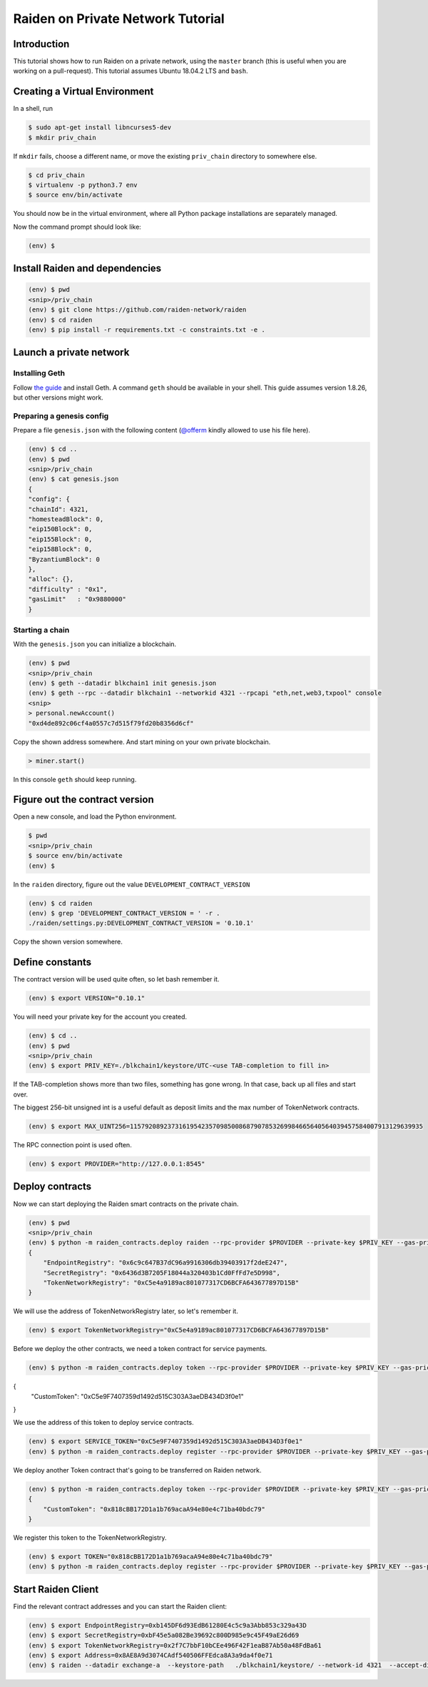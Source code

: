 Raiden on Private Network Tutorial
##################################

Introduction
============

This tutorial shows how to run Raiden on a private network, using the ``master`` branch (this is useful when you are working on a pull-request).  This tutorial assumes Ubuntu 18.04.2 LTS and ``bash``.

Creating a Virtual Environment
==============================

In a shell, run

.. code:: bash

 $ sudo apt-get install libncurses5-dev
 $ mkdir priv_chain

If ``mkdir`` fails, choose a different name, or move the existing ``priv_chain`` directory to somewhere else.

.. code:: bash

 $ cd priv_chain
 $ virtualenv -p python3.7 env
 $ source env/bin/activate

You should now be in the virtual environment, where all Python package installations are separately managed.

Now the command prompt should look like:

.. code:: bash

 (env) $


Install Raiden and dependencies
===============================

.. code:: bash

 (env) $ pwd
 <snip>/priv_chain
 (env) $ git clone https://github.com/raiden-network/raiden
 (env) $ cd raiden
 (env) $ pip install -r requirements.txt -c constraints.txt -e .

Launch a private network
========================

Installing Geth
---------------

Follow `the guide <https://geth.ethereum.org/install-and-build/Installing-Geth>`__ and install Geth. A command ``geth`` should be available in your shell. This guide assumes version 1.8.26, but other versions might work.

Preparing a genesis config
--------------------------

Prepare a file ``genesis.json`` with the following content (`@offerm <https://github.com/offerm>`__ kindly allowed to use his file here).

.. code:: bash

 (env) $ cd ..
 (env) $ pwd
 <snip>/priv_chain
 (env) $ cat genesis.json
 {
 "config": {
 "chainId": 4321,
 "homesteadBlock": 0,
 "eip150Block": 0,
 "eip155Block": 0,
 "eip158Block": 0,
 "ByzantiumBlock": 0
 },
 "alloc": {},
 "difficulty" : "0x1",
 "gasLimit"   : "0x9880000"
 }

Starting a chain
----------------

With the ``genesis.json`` you can initialize a blockchain.

.. code:: bash

 (env) $ pwd
 <snip>/priv_chain
 (env) $ geth --datadir blkchain1 init genesis.json
 (env) $ geth --rpc --datadir blkchain1 --networkid 4321 --rpcapi "eth,net,web3,txpool" console
 <snip>
 > personal.newAccount()
 "0xd4de892c06cf4a0557c7d515f79fd20b8356d6cf"

Copy the shown address somewhere.  And start mining on your own private blockchain.

.. code:: bash

 > miner.start()

In this console ``geth`` should keep running.

Figure out the contract version
===============================

Open a new console, and load the Python environment.

.. code:: bash

 $ pwd
 <snip>/priv_chain
 $ source env/bin/activate
 (env) $

In the ``raiden`` directory, figure out the value ``DEVELOPMENT_CONTRACT_VERSION``

.. code:: bash

 (env) $ cd raiden
 (env) $ grep 'DEVELOPMENT_CONTRACT_VERSION = ' -r .
 ./raiden/settings.py:DEVELOPMENT_CONTRACT_VERSION = '0.10.1'

Copy the shown version somewhere.

Define constants
================

The contract version will be used quite often, so let bash remember it.

.. code:: bash

 (env) $ export VERSION="0.10.1"

You will need your private key for the account you created.

.. code:: bash

 (env) $ cd ..
 (env) $ pwd
 <snip>/priv_chain
 (env) $ export PRIV_KEY=./blkchain1/keystore/UTC-<use TAB-completion to fill in>

If the TAB-completion shows more than two files, something has gone wrong. In that case, back up all files and start over.

The biggest 256-bit unsigned int is a useful default as deposit limits and the max number of TokenNetwork contracts.

.. code:: bash

 (env) $ export MAX_UINT256=115792089237316195423570985008687907853269984665640564039457584007913129639935

The RPC connection point is used often.

.. code:: bash

 (env) $ export PROVIDER="http://127.0.0.1:8545"


Deploy contracts
================

Now we can start deploying the Raiden smart contracts on the private chain.

.. code:: bash

 (env) $ pwd
 <snip>/priv_chain
 (env) $ python -m raiden_contracts.deploy raiden --rpc-provider $PROVIDER --private-key $PRIV_KEY --gas-price 10 --gas-limit 6000000 --contracts-version $VERSION --max-token-networks $MAX_UINT256
 {
     "EndpointRegistry": "0x6c9c647B37dC96a9916306db39403917f2deE247",
     "SecretRegistry": "0x6436d3B7205F18044a320403b1Cd0FfFd7e5D998",
     "TokenNetworkRegistry": "0xC5e4a9189ac801077317CD6BCFA643677897D15B"
 }

We will use the address of TokenNetworkRegistry later, so let's remember it.

.. code:: bash

 (env) $ export TokenNetworkRegistry="0xC5e4a9189ac801077317CD6BCFA643677897D15B"

Before we deploy the other contracts, we need a token contract for service payments.

.. code:: bash

 (env) $ python -m raiden_contracts.deploy token --rpc-provider $PROVIDER --private-key $PRIV_KEY --gas-price 10 --gas-limit 6000000 --token-supply 10000000000 --token-name ServiceToken --token-decimals 18 --token-symbol SVT --contracts-version $VERSION
{
    "CustomToken": "0xC5e9F7407359d1492d515C303A3aeDB434D3f0e1"
}

We use the address of this token to deploy service contracts.

.. code:: bash

 (env) $ export SERVICE_TOKEN="0xC5e9F7407359d1492d515C303A3aeDB434D3f0e1"
 (env) $ python -m raiden_contracts.deploy register --rpc-provider $PROVIDER --private-key $PRIV_KEY --gas-price 10 --gas-limit 60000000 --token-address $SERVICE_TOKEN --token-network-registry-address $TokenNetworkRegistry --channel-participant-deposit-limit $MAX_UINT256 --token-network-deposit-limit $MAX_UINT256 --contracts-version $VERSION

We deploy another Token contract that's going to be transferred on Raiden network.

.. code:: bash

 (env) $ python -m raiden_contracts.deploy token --rpc-provider $PROVIDER --private-key $PRIV_KEY --gas-price 10 --gas-limit 6000000 --token-supply 10000000000 --token-name Token --token-decimals 18 --token-symbol TKN --contracts-version $VERSION
 {
     "CustomToken": "0x818cBB172D1a1b769acaA94e80e4c71ba40bdc79"
 }

We register this token to the TokenNetworkRegistry.

.. code:: bash

 (env) $ export TOKEN="0x818cBB172D1a1b769acaA94e80e4c71ba40bdc79"
 (env) $ python -m raiden_contracts.deploy register --rpc-provider $PROVIDER --private-key $PRIV_KEY --gas-price 10 --gas-limit 60000000 --token-address $TOKEN --token-network-registry-address $TokenNetworkRegistry --contracts-version $VERSION --channel-participant-deposit-limit 10000000 --token-network-deposit-limit 1000000000

Start Raiden Client
===================

Find the relevant contract addresses and you can start the Raiden client:

.. code:: bash

 (env) $ export EndpointRegistry=0xb145DF6d93EdB61280E4c5c9a3Abb853c329a43D
 (env) $ export SecretRegistry=0xbF45e5a082Be39692c800D985e9c45F49aE26d69
 (env) $ export TokenNetworkRegistry=0x2f7C7bbF10bCEe496F42F1eaB87Ab50a48FdBa61
 (env) $ export Address=0x8AE8A9d3074CAdf540506FFEdca8A3a9da4f0e71
 (env) $ raiden --datadir exchange-a  --keystore-path   ./blkchain1/keystore/ --network-id 4321  --accept-disclaimer --address $Address --rpc --api-address 0.0.0.0:5001 --web-ui  --environment-type development  --password-file passwd_file  --console --no-sync-check --accept-disclaimer --tokennetwork-registry-contract-address $TokenNetworkRegistry --secret-registry-contract-address  $SecretRegistry --endpoint-registry-contract-address $EndpointRegistry  #--gas-price 10000000000 --transport udp --nat ext:127.0.0.1
